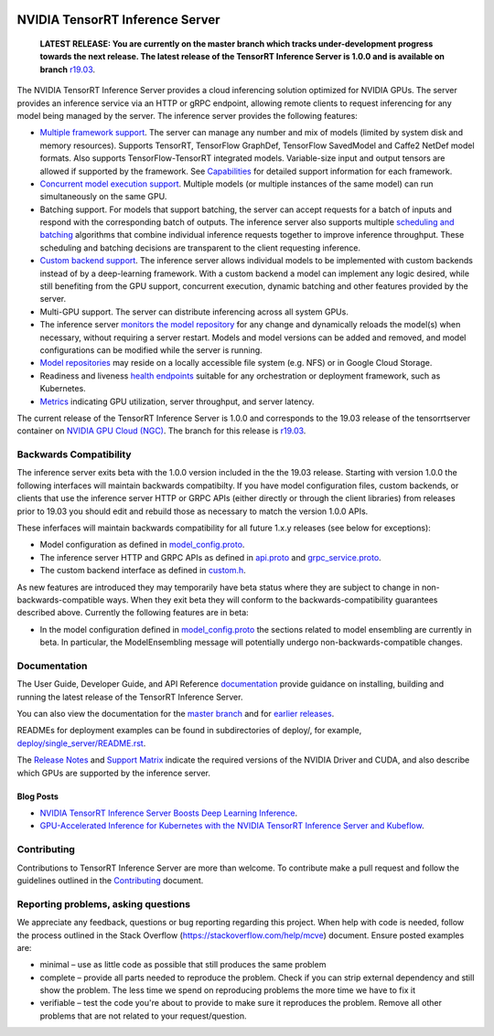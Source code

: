 ..
  # Copyright (c) 2018-2019, NVIDIA CORPORATION. All rights reserved.
  #
  # Redistribution and use in source and binary forms, with or without
  # modification, are permitted provided that the following conditions
  # are met:
  #  * Redistributions of source code must retain the above copyright
  #    notice, this list of conditions and the following disclaimer.
  #  * Redistributions in binary form must reproduce the above copyright
  #    notice, this list of conditions and the following disclaimer in the
  #    documentation and/or other materials provided with the distribution.
  #  * Neither the name of NVIDIA CORPORATION nor the names of its
  #    contributors may be used to endorse or promote products derived
  #    from this software without specific prior written permission.
  #
  # THIS SOFTWARE IS PROVIDED BY THE COPYRIGHT HOLDERS ``AS IS'' AND ANY
  # EXPRESS OR IMPLIED WARRANTIES, INCLUDING, BUT NOT LIMITED TO, THE
  # IMPLIED WARRANTIES OF MERCHANTABILITY AND FITNESS FOR A PARTICULAR
  # PURPOSE ARE DISCLAIMED.  IN NO EVENT SHALL THE COPYRIGHT OWNER OR
  # CONTRIBUTORS BE LIABLE FOR ANY DIRECT, INDIRECT, INCIDENTAL, SPECIAL,
  # EXEMPLARY, OR CONSEQUENTIAL DAMAGES (INCLUDING, BUT NOT LIMITED TO,
  # PROCUREMENT OF SUBSTITUTE GOODS OR SERVICES; LOSS OF USE, DATA, OR
  # PROFITS; OR BUSINESS INTERRUPTION) HOWEVER CAUSED AND ON ANY THEORY
  # OF LIABILITY, WHETHER IN CONTRACT, STRICT LIABILITY, OR TORT
  # (INCLUDING NEGLIGENCE OR OTHERWISE) ARISING IN ANY WAY OUT OF THE USE
  # OF THIS SOFTWARE, EVEN IF ADVISED OF THE POSSIBILITY OF SUCH DAMAGE.

|License|

NVIDIA TensorRT Inference Server
================================

    **LATEST RELEASE: You are currently on the master branch which
    tracks under-development progress towards the next release. The
    latest release of the TensorRT Inference Server is 1.0.0 and
    is available on branch** `r19.03
    <https://github.com/NVIDIA/tensorrt-inference-server/tree/r19.03>`_.

.. overview-begin-marker-do-not-remove

The NVIDIA TensorRT Inference Server provides a cloud inferencing
solution optimized for NVIDIA GPUs. The server provides an inference
service via an HTTP or gRPC endpoint, allowing remote clients to
request inferencing for any model being managed by the server. The
inference server provides the following features:

* `Multiple framework support
  <https://docs.nvidia.com/deeplearning/sdk/tensorrt-inference-server-master-branch-guide/docs/model_repository.html#framework-model-definition>`_. The
  server can manage any number and mix of models (limited by system
  disk and memory resources). Supports TensorRT, TensorFlow GraphDef,
  TensorFlow SavedModel and Caffe2 NetDef model formats. Also supports
  TensorFlow-TensorRT integrated models. Variable-size input and
  output tensors are allowed if supported by the framework. See
  `Capabilities
  <https://docs.nvidia.com/deeplearning/sdk/tensorrt-inference-server-master-branch-guide/docs/capabilities.html#capabilities>`_
  for detailed support information for each framework.

* `Concurrent model execution support
  <https://docs.nvidia.com/deeplearning/sdk/tensorrt-inference-server-master-branch-guide/docs/model_configuration.html#instance-groups>`_. Multiple
  models (or multiple instances of the same model) can run
  simultaneously on the same GPU.

* Batching support. For models that support batching, the server can
  accept requests for a batch of inputs and respond with the
  corresponding batch of outputs. The inference server also supports
  multiple `scheduling and batching
  <https://docs.nvidia.com/deeplearning/sdk/tensorrt-inference-server-master-branch-guide/docs/model_configuration.html#scheduling-and-batching>`_
  algorithms that combine individual inference requests together to
  improve inference throughput. These scheduling and batching
  decisions are transparent to the client requesting inference.

* `Custom backend support
  <https://docs.nvidia.com/deeplearning/sdk/tensorrt-inference-server-master-branch-guide/docs/model_repository.html#custom-backends>`_. The inference server
  allows individual models to be implemented with custom backends
  instead of by a deep-learning framework. With a custom backend a
  model can implement any logic desired, while still benefiting from
  the GPU support, concurrent execution, dynamic batching and other
  features provided by the server.

* Multi-GPU support. The server can distribute inferencing across all
  system GPUs.

* The inference server `monitors the model repository
  <https://docs.nvidia.com/deeplearning/sdk/tensorrt-inference-server-master-branch-guide/docs/model_repository.html#modifying-the-model-repository>`_
  for any change and dynamically reloads the model(s) when necessary,
  without requiring a server restart. Models and model versions can be
  added and removed, and model configurations can be modified while
  the server is running.

* `Model repositories
  <https://docs.nvidia.com/deeplearning/sdk/tensorrt-inference-server-master-branch-guide/docs/model_repository.html#>`_
  may reside on a locally accessible file system (e.g. NFS) or in
  Google Cloud Storage.

* Readiness and liveness `health endpoints
  <https://docs.nvidia.com/deeplearning/sdk/tensorrt-inference-server-master-branch-guide/docs/http_grpc_api.html#health>`_
  suitable for any orchestration or deployment framework, such as
  Kubernetes.

* `Metrics
  <https://docs.nvidia.com/deeplearning/sdk/tensorrt-inference-server-master-branch-guide/docs/metrics.html>`_
  indicating GPU utilization, server throughput, and server latency.

.. overview-end-marker-do-not-remove

The current release of the TensorRT Inference Server is 1.0.0 and
corresponds to the 19.03 release of the tensorrtserver container on
`NVIDIA GPU Cloud (NGC) <https://ngc.nvidia.com>`_. The branch for
this release is `r19.03
<https://github.com/NVIDIA/tensorrt-inference-server/tree/r19.03>`_.

Backwards Compatibility
-----------------------

The inference server exits beta with the 1.0.0 version included in the
the 19.03 release. Starting with version 1.0.0 the following
interfaces will maintain backwards compatibilty. If you have model
configuration files, custom backends, or clients that use the
inference server HTTP or GRPC APIs (either directly or through the
client libraries) from releases prior to 19.03 you should edit and
rebuild those as necessary to match the version 1.0.0 APIs.

These inferfaces will maintain backwards compatibility for all future
1.x.y releases (see below for exceptions):

* Model configuration as defined in `model_config.proto
  <https://github.com/NVIDIA/tensorrt-inference-server/blob/master/src/core/model_config.proto>`_.

* The inference server HTTP and GRPC APIs as defined in `api.proto
  <https://github.com/NVIDIA/tensorrt-inference-server/blob/master/src/core/api.proto>`_
  and `grpc_service.proto
  <https://github.com/NVIDIA/tensorrt-inference-server/blob/master/src/core/grpc_service.proto>`_.

* The custom backend interface as defined in `custom.h
  <https://github.com/NVIDIA/tensorrt-inference-server/blob/master/src/servables/custom/custom.h>`_.

As new features are introduced they may temporarily have beta status
where they are subject to change in non-backwards-compatible
ways. When they exit beta they will conform to the
backwards-compatibility guarantees described above. Currently the
following features are in beta:

* In the model configuration defined in `model_config.proto
  <https://github.com/NVIDIA/tensorrt-inference-server/blob/master/src/core/model_config.proto>`_
  the sections related to model ensembling are currently in beta. In
  particular, the ModelEnsembling message will potentially undergo
  non-backwards-compatible changes.


Documentation
-------------

The User Guide, Developer Guide, and API Reference `documentation
<https://docs.nvidia.com/deeplearning/sdk/tensorrt-inference-server-guide/docs/index.html>`_
provide guidance on installing, building and running the latest
release of the TensorRT Inference Server.

You can also view the documentation for the `master branch
<https://docs.nvidia.com/deeplearning/sdk/tensorrt-inference-server-master-branch-guide/docs/index.html>`_
and for `earlier releases
<https://docs.nvidia.com/deeplearning/sdk/inference-server-archived/index.html>`_.

READMEs for deployment examples can be found in subdirectories of
deploy/, for example, `deploy/single_server/README.rst
<https://github.com/NVIDIA/tensorrt-inference-server/tree/master/deploy/single_server/README.rst>`_.

The `Release Notes
<https://docs.nvidia.com/deeplearning/sdk/inference-release-notes/index.html>`_
and `Support Matrix
<https://docs.nvidia.com/deeplearning/dgx/support-matrix/index.html>`_
indicate the required versions of the NVIDIA Driver and CUDA, and also
describe which GPUs are supported by the inference server.

Blog Posts
^^^^^^^^^^

* `NVIDIA TensorRT Inference Server Boosts Deep Learning Inference
  <https://devblogs.nvidia.com/nvidia-serves-deep-learning-inference/>`_.

* `GPU-Accelerated Inference for Kubernetes with the NVIDIA TensorRT
  Inference Server and Kubeflow
  <https://www.kubeflow.org/blog/nvidia_tensorrt/>`_.

Contributing
------------

Contributions to TensorRT Inference Server are more than welcome. To
contribute make a pull request and follow the guidelines outlined in
the `Contributing <CONTRIBUTING.md>`_ document.

Reporting problems, asking questions
------------------------------------

We appreciate any feedback, questions or bug reporting regarding this
project. When help with code is needed, follow the process outlined in
the Stack Overflow (https://stackoverflow.com/help/mcve)
document. Ensure posted examples are:

* minimal – use as little code as possible that still produces the
  same problem

* complete – provide all parts needed to reproduce the problem. Check
  if you can strip external dependency and still show the problem. The
  less time we spend on reproducing problems the more time we have to
  fix it

* verifiable – test the code you're about to provide to make sure it
  reproduces the problem. Remove all other problems that are not
  related to your request/question.

.. |License| image:: https://img.shields.io/badge/License-BSD3-lightgrey.svg
   :target: https://opensource.org/licenses/BSD-3-Clause
